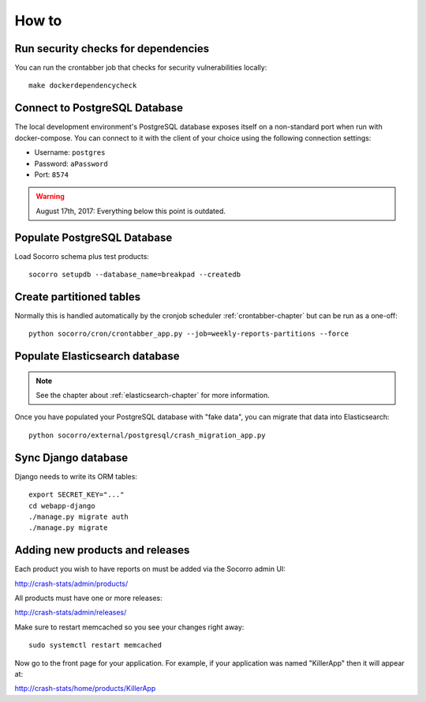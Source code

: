 ======
How to
======

Run security checks for dependencies
====================================

You can run the crontabber job that checks for security vulnerabilities locally:

::

   make dockerdependencycheck


Connect to PostgreSQL Database
==============================

The local development environment's PostgreSQL database exposes itself on a
non-standard port when run with docker-compose. You can connect to it with
the client of your choice using the following connection settings:

* Username: ``postgres``
* Password: ``aPassword``
* Port: ``8574``


.. Warning::

   August 17th, 2017: Everything below this point is outdated.


Populate PostgreSQL Database
============================

Load Socorro schema plus test products:

::

   socorro setupdb --database_name=breakpad --createdb


Create partitioned tables
=========================

Normally this is handled automatically by the cronjob scheduler
:ref:`crontabber-chapter` but can be run as a one-off:

::

   python socorro/cron/crontabber_app.py --job=weekly-reports-partitions --force


Populate Elasticsearch database
===============================

.. Note::

   See the chapter about :ref:`elasticsearch-chapter` for more information.

Once you have populated your PostgreSQL database with "fake data",
you can migrate that data into Elasticsearch:

::

   python socorro/external/postgresql/crash_migration_app.py


Sync Django database
====================

Django needs to write its ORM tables:

::

   export SECRET_KEY="..."
   cd webapp-django
   ./manage.py migrate auth
   ./manage.py migrate


Adding new products and releases
================================

Each product you wish to have reports on must be added via the Socorro
admin UI:

http://crash-stats/admin/products/

All products must have one or more releases:

http://crash-stats/admin/releases/

Make sure to restart memcached so you see your changes right away:

::

    sudo systemctl restart memcached


Now go to the front page for your application. For example, if your application
was named "KillerApp" then it will appear at:

http://crash-stats/home/products/KillerApp
